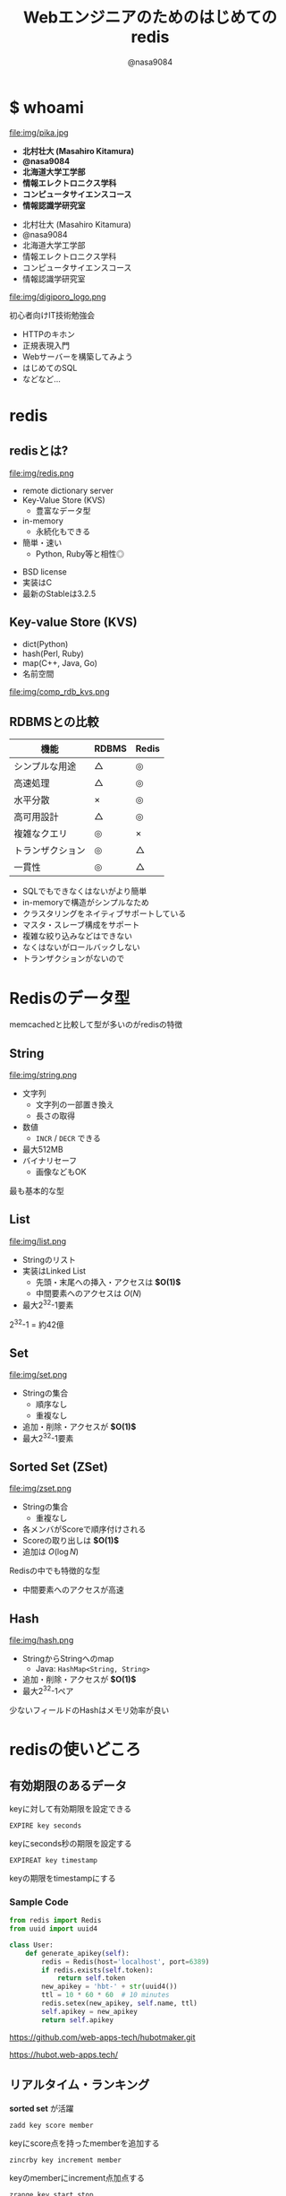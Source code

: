 #+REVEAL_ROOT: ../../reveal.js
#+REVEAL_MATHJAX_URL: https://cdn.mathjax.org/mathjax/latest/MathJax.js?config=TeX-AMS-MML_HTMLorMML
#+OPTIONS: reveal_slide_number:nil reveal_control:nil reveal_progress:nil toc:0 reveal_mathjax:t num:nil LaTeX:t timestamp:nil
#+REVEAL_THEME: black
#+REVEAL_EXTRA_CSS: ../../extra.css
#+TITLE: Webエンジニアのためのはじめてのredis
#+AUTHOR: @nasa9084

  #+REVEAL_HTML: <div style="float: left;">
* $ whoami
  :PROPERTIES:
  :reveal_background: img/ikura.jpg
  :END:
  file:img/pika.jpg

  - *北村壮大 (Masahiro Kitamura)*
  - *@nasa9084*
  - *北海道大学工学部*
  - *情報エレクトロニクス学科*
  - *コンピュータサイエンスコース*
  - *情報認識学研究室*
  #+REVEAL_HTML: </div>

  - 北村壮大 (Masahiro Kitamura)
  - @nasa9084
  - 北海道大学工学部
  - 情報エレクトロニクス学科
  - コンピュータサイエンスコース
  - 情報認識学研究室

#+REVEAL: split
  file:img/digiporo_logo.png

   初心者向けIT技術勉強会
   - HTTPのキホン
   - 正規表現入門
   - Webサーバーを構築してみよう
   - はじめてのSQL
   - などなど...

* redis
:PROPERTIES:
:reveal_background: img/redis_bg.png
:END:

** redisとは?
   #+REVEAL_HTML: <div style="float: left;">
   file:img/redis.png
   #+REVEAL_HTML: </div>

   - remote dictionary server
   - Key-Value Store (KVS)
     + 豊富なデータ型
   - in-memory
     + 永続化もできる
   - 簡単・速い
     + Python, Ruby等と相性◎

#+BEGIN_NOTES
- BSD license
- 実装はC
- 最新のStableは3.2.5
#+END_NOTES

** Key-value Store (KVS)
   - dict(Python)
   - hash(Perl, Ruby)
   - map(C++, Java, Go)
   - 名前空間

file:img/comp_rdb_kvs.png

** RDBMSとの比較

| 機能             | RDBMS | Redis |
|------------------+-------+-------|
| シンプルな用途   | △    | ◎    |
| 高速処理         | △    | ◎    |
| 水平分散         | ×    | ◎    |
| 高可用設計       | △    | ◎    |
| 複雑なクエリ     | ◎    | ×    |
| トランザクション | ◎    | △    |
| 一貫性           | ◎    | △    |

#+BEGIN_NOTES
- SQLでもできなくはないがより簡単
- in-memoryで構造がシンプルなため
- クラスタリングをネイティブサポートしている
- マスタ・スレーブ構成をサポート
- 複雑な絞り込みなどはできない
- なくはないがロールバックしない
- トランザクションがないので
#+END_NOTES

* Redisのデータ型
#+BEGIN_NOTES
memcachedと比較して型が多いのがredisの特徴
#+END_NOTES

** String
   #+REVEAL_HTML: <div style="float: left;">
   file:img/string.png
   #+REVEAL_HTML: </div>

   - 文字列
     + 文字列の一部置き換え
     + 長さの取得
   - 数値
     + ~INCR~ / ~DECR~ できる
   - 最大512MB
   - バイナリセーフ
     + 画像などもOK

#+BEGIN_NOTES
最も基本的な型
#+END_NOTES

** List
   file:img/list.png

   - Stringのリスト
   - 実装はLinked List
     + 先頭・末尾への挿入・アクセスは *$O(1)$*
     + 中間要素へのアクセスは $O(N)$
   - 最大2^{32}-1要素

#+BEGIN_NOTES
2^{32}-1 = 約42億
#+END_NOTES


** Set
   file:img/set.png

   - Stringの集合
     + 順序なし
     + 重複なし
   - 追加・削除・アクセスが *$O(1)$*
   - 最大2^{32}-1要素


** Sorted Set (ZSet)
   file:img/zset.png

   - Stringの集合
     + 重複なし
   - 各メンバがScoreで順序付けされる
   - Scoreの取り出しは *$O(1)$*
   - 追加は $O(\log{N})$

#+BEGIN_NOTES
Redisの中でも特徴的な型
- 中間要素へのアクセスが高速
#+END_NOTES

** Hash
   file:img/hash.png

   - StringからStringへのmap
     + Java: ~HashMap<String, String>~
   - 追加・削除・アクセスが *$O(1)$*
   - 最大2^{32}-1ペア

#+BEGIN_NOTES
少ないフィールドのHashはメモリ効率が良い
#+END_NOTES

* redisの使いどころ
** 有効期限のあるデータ
keyに対して有効期限を設定できる
#+BEGIN_SRC redis
EXPIRE key seconds
#+END_SRC
keyにseconds秒の期限を設定する

#+BEGIN_SRC redis
EXPIREAT key timestamp
#+END_SRC
keyの期限をtimestampにする

*** Sample Code
#+BEGIN_SRC python
from redis import Redis
from uuid import uuid4

class User:
    def generate_apikey(self):
        redis = Redis(host='localhost', port=6389)
        if redis.exists(self.token):
            return self.token
        new_apikey = 'hbt-' + str(uuid4())
        ttl = 10 * 60 * 60  # 10 minutes
        redis.setex(new_apikey, self.name, ttl)
        self.apikey = new_apikey
        return self.apikey
#+END_SRC

#+REVEAL_HTML: <div>
https://github.com/web-apps-tech/hubotmaker.git

https://hubot.web-apps.tech/
#+REVEAL_HTML: </div>

** リアルタイム・ランキング
*sorted set* が活躍


#+BEGIN_SRC redis
zadd key score member
#+END_SRC
keyにscore点を持ったmemberを追加する

#+BEGIN_SRC redis
zincrby key increment member
#+END_SRC
keyのmemberにincrement点加点する

#+BEGIN_SRC redis
zrange key start stop
#+END_SRC
keyのstart番目からstop番目を取得する


*** Sample Code
#+REVEAL_HTML: <div class="small">
#+BEGIN_SRC python
from redis import Redis

redis = Redis()

while True:
    print('input member:score> ', end='')
    ipt = input()
    if ipt == 'show':  # command 'show'
        ranking = redis.zrange('ranking', 0, 5, withscores=True)[::-1]
        for i, m in enumerate(ranking):
            values = {
                'rank': i+1,
                'member': m[0].decode(),
                'point': m[1]
            }
            print('{rank}: {member} ({point}pt)'.format(**values))
        continue
    member, score = args.split(':')
    redis.zadd('ranking', member, int(score))
print('good bye')
#+END_SRC
#+REVEAL_HTML:</div>

https://github.com/nasa9084/samples.git

* redisを使ってみる
** try redis
   file:img/try_redis.png
   http://try.redis.io/

#+BEGIN_NOTES
チュートリアルも搭載
#+END_NOTES

** official docker container
:PROPERTIES:
:reveal_background: img/docker.png
:END:

#+BEGIN_SRC shell
$ docker run redis
#+END_SRC

* Conclusion
